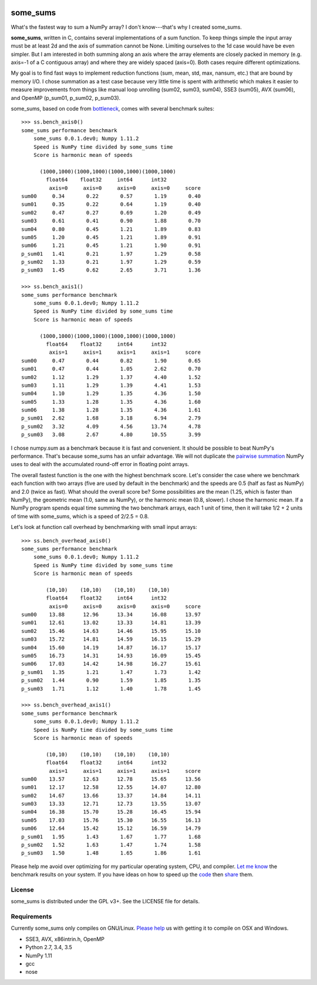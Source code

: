 .. image:: https://travis-ci.org/kwgoodman/some_sums.svg?branch=master
    :target: https://travis-ci.org/kwgoodman/some_sums
=========
some_sums
=========

What's the fastest way to sum a NumPy array?  I don't know---that's why I
created some_sums.

**some_sums**, written in C, contains several implementations of a sum
function. To keep things simple the input array must be at least 2d and the
axis of summation cannot be None. Limiting ourselves to the 1d case would
have be even simpler. But I am interested in both summing along an axis
where the array elements are closely packed in memory (e.g. axis=-1 of a
C contiguous array) and where they are widely spaced (axis=0). Both cases
require different optimizations.

My goal is to find fast ways to implement reduction functions (sum, mean,
std, max, nansum, etc.) that are bound by memory I/O. I chose summation as a
test case because very little time is spent with arithmetic which makes it
easier to measure improvements from things like manual loop unrolling (sum02,
sum03, sum04), SSE3 (sum05), AVX (sum06), and OpenMP (p_sum01, p_sum02,
p_sum03).

some_sums, based on code from `bottleneck`_, comes with several benchmark
suites::

    >>> ss.bench_axis0()
    some_sums performance benchmark
        some_sums 0.0.1.dev0; Numpy 1.11.2
        Speed is NumPy time divided by some_sums time
        Score is harmonic mean of speeds

          (1000,1000)(1000,1000)(1000,1000)(1000,1000)
            float64    float32     int64      int32
             axis=0     axis=0     axis=0     axis=0     score
    sum00     0.34       0.22       0.57       1.19       0.40
    sum01     0.35       0.22       0.64       1.19       0.40
    sum02     0.47       0.27       0.69       1.20       0.49
    sum03     0.61       0.41       0.90       1.88       0.70
    sum04     0.80       0.45       1.21       1.89       0.83
    sum05     1.20       0.45       1.21       1.89       0.91
    sum06     1.21       0.45       1.21       1.90       0.91
    p_sum01   1.41       0.21       1.97       1.29       0.58
    p_sum02   1.33       0.21       1.97       1.29       0.59
    p_sum03   1.45       0.62       2.65       3.71       1.36

    >>> ss.bench_axis1()
    some_sums performance benchmark
        some_sums 0.0.1.dev0; Numpy 1.11.2
        Speed is NumPy time divided by some_sums time
        Score is harmonic mean of speeds

          (1000,1000)(1000,1000)(1000,1000)(1000,1000)
            float64    float32     int64      int32
             axis=1     axis=1     axis=1     axis=1     score
    sum00     0.47       0.44       0.82       1.90       0.65
    sum01     0.47       0.44       1.05       2.62       0.70
    sum02     1.12       1.29       1.37       4.40       1.52
    sum03     1.11       1.29       1.39       4.41       1.53
    sum04     1.10       1.29       1.35       4.36       1.50
    sum05     1.33       1.28       1.35       4.36       1.60
    sum06     1.38       1.28       1.35       4.36       1.61
    p_sum01   2.62       1.68       3.18       6.94       2.79
    p_sum02   3.32       4.09       4.56      13.74       4.78
    p_sum03   3.08       2.67       4.80      10.55       3.99

I chose numpy.sum as a benchmark because it is fast and convenient. It
should be possible to beat NumPy's performance. That's because some_sums has
an unfair advantage. We will not duplicate the `pairwise summation`_ NumPy
uses to deal with the accumulated round-off error in floating point arrays.

The overall fastest function is the one with the highest benchmark score.
Let's consider the case where we benchmark each function with two arrays
(five are used by default in the benchmark) and the speeds are 0.5 (half as
fast as NumPy) and 2.0 (twice as fast). What should the overall score be? Some
possibilities are the mean (1.25, which is faster than NumPy), the geometric
mean (1.0, same as NumPy), or the harmonic mean (0.8, slower). I chose the
harmonic mean. If a NumPy program spends equal time summing the two benchmark
arrays, each 1 unit of time, then it will take 1/2 + 2 units of time with
some_sums, which is a speed of 2/2.5 = 0.8.

Let's look at function call overhead by benchmarking with small input arrays::

    >>> ss.bench_overhead_axis0()
    some_sums performance benchmark
        some_sums 0.0.1.dev0; Numpy 1.11.2
        Speed is NumPy time divided by some_sums time
        Score is harmonic mean of speeds

            (10,10)    (10,10)    (10,10)    (10,10)
            float64    float32     int64      int32
             axis=0     axis=0     axis=0     axis=0     score
    sum00    13.88      12.96      13.34      16.08      13.97
    sum01    12.61      13.02      13.33      14.81      13.39
    sum02    15.46      14.63      14.46      15.95      15.10
    sum03    15.72      14.81      14.59      16.15      15.29
    sum04    15.60      14.19      14.87      16.17      15.17
    sum05    16.73      14.31      14.93      16.09      15.45
    sum06    17.03      14.42      14.98      16.27      15.61
    p_sum01   1.35       1.21       1.47       1.73       1.42
    p_sum02   1.44       0.90       1.59       1.85       1.35
    p_sum03   1.71       1.12       1.40       1.78       1.45

    >>> ss.bench_overhead_axis1()
    some_sums performance benchmark
        some_sums 0.0.1.dev0; Numpy 1.11.2
        Speed is NumPy time divided by some_sums time
        Score is harmonic mean of speeds

            (10,10)    (10,10)    (10,10)    (10,10)
            float64    float32     int64      int32
             axis=1     axis=1     axis=1     axis=1     score
    sum00    13.57      12.63      12.78      15.65      13.56
    sum01    12.17      12.58      12.55      14.07      12.80
    sum02    14.67      13.66      13.37      14.84      14.11
    sum03    13.33      12.71      12.73      13.55      13.07
    sum04    16.38      15.70      15.28      16.45      15.94
    sum05    17.03      15.76      15.30      16.55      16.13
    sum06    12.64      15.42      15.12      16.59      14.79
    p_sum01   1.95       1.43       1.67       1.77       1.68
    p_sum02   1.52       1.63       1.47       1.74       1.58
    p_sum03   1.50       1.48       1.65       1.86       1.61

Please help me avoid over optimizing for my particular operating system, CPU,
and compiler. `Let me know`_ the benchmark results on your system. If you have
ideas on how to speed up the `code`_ then `share`_ them.

License
=======

some_sums is distributed under the GPL v3+. See the LICENSE file for details.

Requirements
============

Currently some_sums only compiles on GNU/Linux. `Please help`_ us with getting
it to compile on OSX and Windows.

- SSE3, AVX, x86intrin.h, OpenMP
- Python 2.7, 3.4, 3.5
- NumPy 1.11
- gcc
- nose

.. _bottleneck: https://github.com/kwgoodman/bottleneck
.. _code: https://github.com/kwgoodman/some_sums
.. _share: https://github.com/kwgoodman/some_sums/issues
.. _pairwise summation: https://en.wikipedia.org/wiki/Pairwise_summation
.. _Let me know: https://github.com/kwgoodman/some_sums/issues
.. _Please help: https://github.com/kwgoodman/some_sums/issues/1